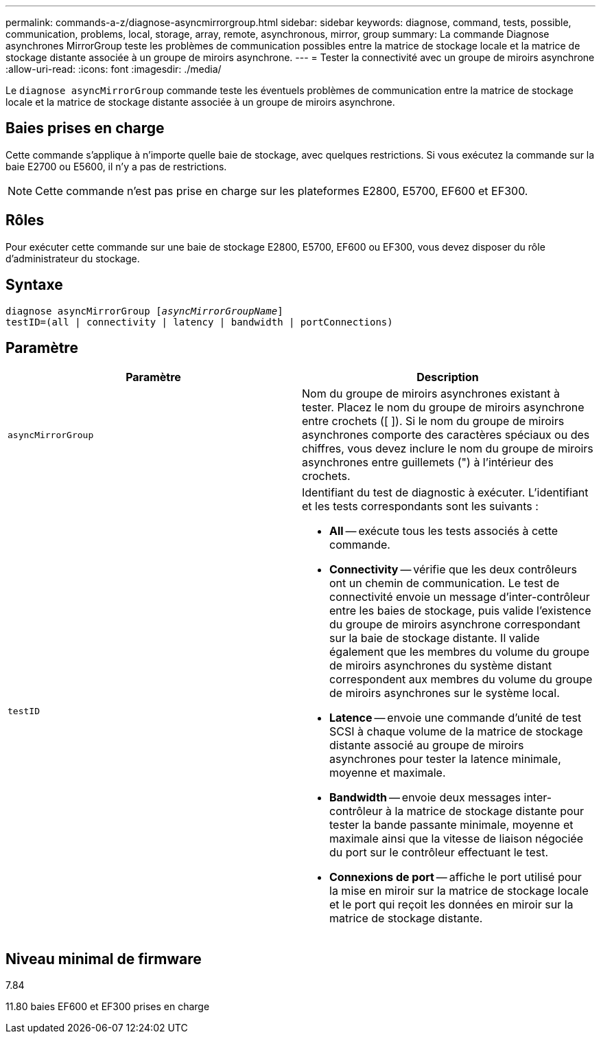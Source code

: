---
permalink: commands-a-z/diagnose-asyncmirrorgroup.html 
sidebar: sidebar 
keywords: diagnose, command, tests, possible, communication, problems, local, storage, array, remote, asynchronous, mirror, group 
summary: La commande Diagnose asynchrones MirrorGroup teste les problèmes de communication possibles entre la matrice de stockage locale et la matrice de stockage distante associée à un groupe de miroirs asynchrone. 
---
= Tester la connectivité avec un groupe de miroirs asynchrone
:allow-uri-read: 
:icons: font
:imagesdir: ./media/


[role="lead"]
Le `diagnose asyncMirrorGroup` commande teste les éventuels problèmes de communication entre la matrice de stockage locale et la matrice de stockage distante associée à un groupe de miroirs asynchrone.



== Baies prises en charge

Cette commande s'applique à n'importe quelle baie de stockage, avec quelques restrictions. Si vous exécutez la commande sur la baie E2700 ou E5600, il n'y a pas de restrictions.

[NOTE]
====
Cette commande n'est pas prise en charge sur les plateformes E2800, E5700, EF600 et EF300.

====


== Rôles

Pour exécuter cette commande sur une baie de stockage E2800, E5700, EF600 ou EF300, vous devez disposer du rôle d'administrateur du stockage.



== Syntaxe

[listing, subs="+macros"]
----
pass:quotes[diagnose asyncMirrorGroup [_asyncMirrorGroupName_]]
testID=(all | connectivity | latency | bandwidth | portConnections)
----


== Paramètre

[cols="2*"]
|===
| Paramètre | Description 


 a| 
`asyncMirrorGroup`
 a| 
Nom du groupe de miroirs asynchrones existant à tester. Placez le nom du groupe de miroirs asynchrone entre crochets ([ ]). Si le nom du groupe de miroirs asynchrones comporte des caractères spéciaux ou des chiffres, vous devez inclure le nom du groupe de miroirs asynchrones entre guillemets (") à l'intérieur des crochets.



 a| 
`testID`
 a| 
Identifiant du test de diagnostic à exécuter. L'identifiant et les tests correspondants sont les suivants :

* *All* -- exécute tous les tests associés à cette commande.
* *Connectivity* -- vérifie que les deux contrôleurs ont un chemin de communication. Le test de connectivité envoie un message d'inter-contrôleur entre les baies de stockage, puis valide l'existence du groupe de miroirs asynchrone correspondant sur la baie de stockage distante. Il valide également que les membres du volume du groupe de miroirs asynchrones du système distant correspondent aux membres du volume du groupe de miroirs asynchrones sur le système local.
* *Latence* -- envoie une commande d'unité de test SCSI à chaque volume de la matrice de stockage distante associé au groupe de miroirs asynchrones pour tester la latence minimale, moyenne et maximale.
* *Bandwidth* -- envoie deux messages inter-contrôleur à la matrice de stockage distante pour tester la bande passante minimale, moyenne et maximale ainsi que la vitesse de liaison négociée du port sur le contrôleur effectuant le test.
* *Connexions de port* -- affiche le port utilisé pour la mise en miroir sur la matrice de stockage locale et le port qui reçoit les données en miroir sur la matrice de stockage distante.


|===


== Niveau minimal de firmware

7.84

11.80 baies EF600 et EF300 prises en charge
